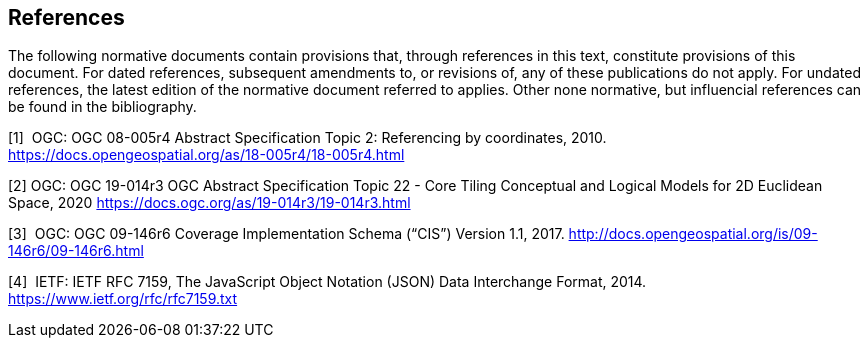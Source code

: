 == References

The following normative documents contain provisions that, through references in this text, constitute provisions of this document. For dated references, subsequent amendments to, or revisions of, any of these publications do not apply. For undated references, the latest edition of the normative document referred to applies. Other none normative, but influencial references can be found in the bibliography.

[1]  OGC: OGC 08-005r4 Abstract Specification Topic 2: Referencing by coordinates, 2010. https://docs.opengeospatial.org/as/18-005r4/18-005r4.html

[2]  OGC: OGC 19-014r3 OGC Abstract Specification Topic 22 - Core Tiling Conceptual and Logical Models for 2D Euclidean Space, 2020
https://docs.ogc.org/as/19-014r3/19-014r3.html

[3]  OGC: OGC 09-146r6 Coverage Implementation Schema (“CIS”) Version 1.1, 2017. http://docs.opengeospatial.org/is/09-146r6/09-146r6.html

[4]  IETF: IETF RFC 7159, The JavaScript Object Notation (JSON) Data Interchange Format, 2014. https://www.ietf.org/rfc/rfc7159.txt
